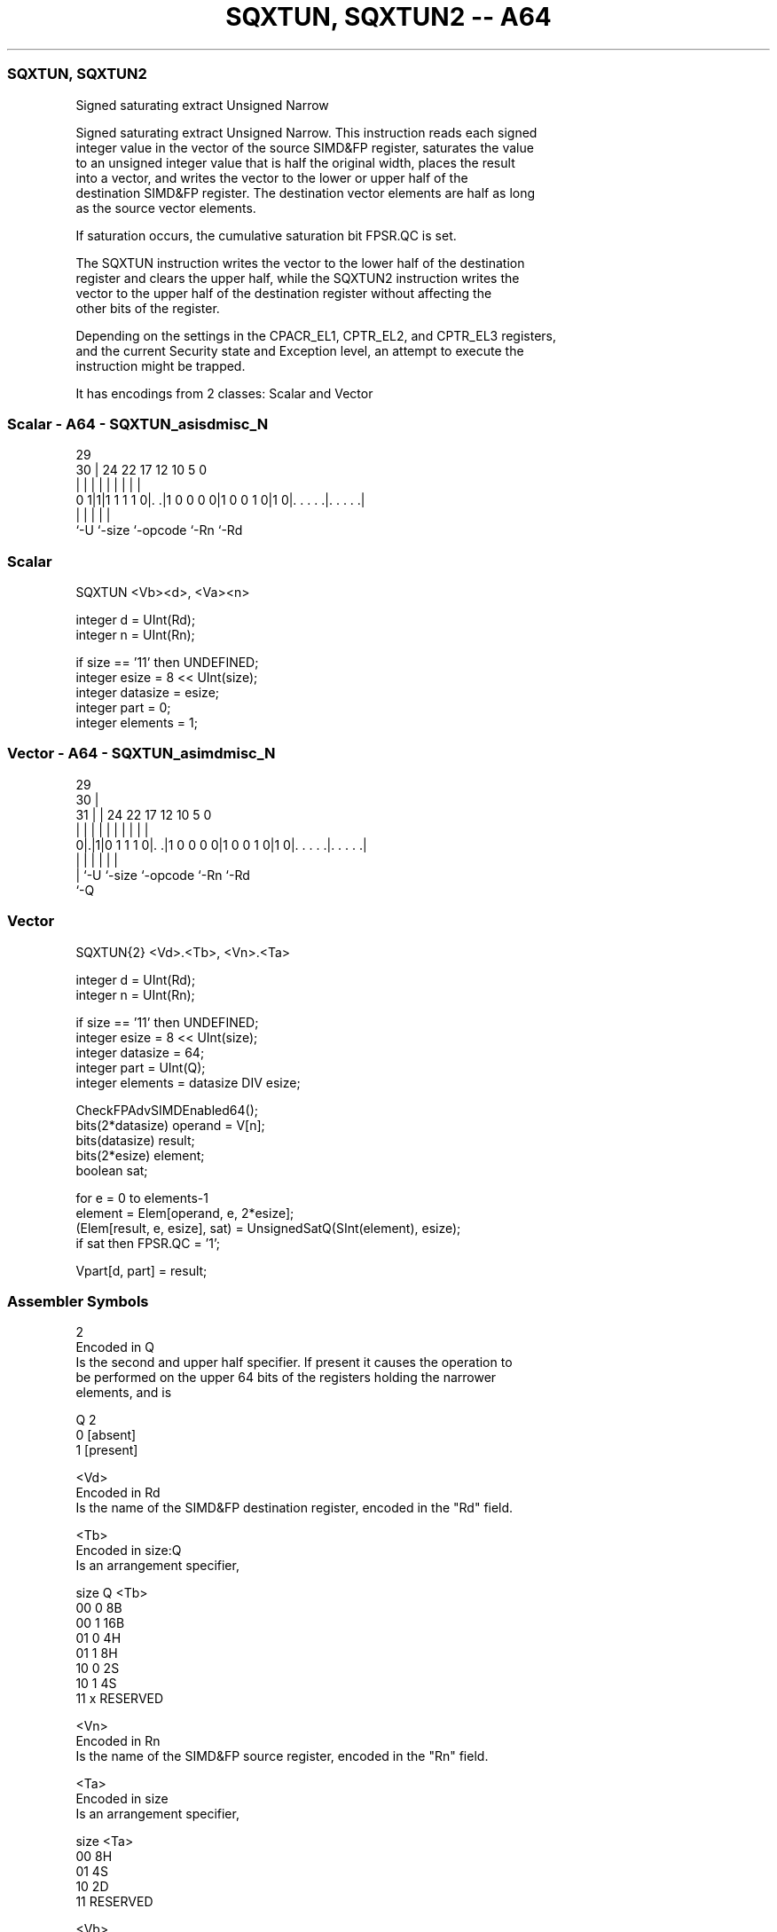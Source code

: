 .nh
.TH "SQXTUN, SQXTUN2 -- A64" "7" " "  "instruction" "advsimd"
.SS SQXTUN, SQXTUN2
 Signed saturating extract Unsigned Narrow

 Signed saturating extract Unsigned Narrow. This instruction reads each signed
 integer value in the vector of the source SIMD&FP register, saturates the value
 to an unsigned integer value that is half the original width, places the result
 into a vector, and writes the vector to the lower or upper half of the
 destination SIMD&FP register. The destination vector elements are half as long
 as the source vector elements.

 If saturation occurs, the cumulative saturation bit FPSR.QC is set.

 The SQXTUN instruction writes the vector to the lower half of the destination
 register and clears the upper half, while the SQXTUN2 instruction writes the
 vector to the upper half of the destination register without affecting the
 other bits of the register.

 Depending on the settings in the CPACR_EL1, CPTR_EL2, and CPTR_EL3 registers,
 and the current Security state and Exception level, an attempt to execute the
 instruction might be trapped.


It has encodings from 2 classes: Scalar and Vector

.SS Scalar - A64 - SQXTUN_asisdmisc_N
 
                                                                   
                                                                   
       29                                                          
     30 |        24  22        17        12  10         5         0
      | |         |   |         |         |   |         |         |
   0 1|1|1 1 1 1 0|. .|1 0 0 0 0|1 0 0 1 0|1 0|. . . . .|. . . . .|
      |           |             |             |         |
      `-U         `-size        `-opcode      `-Rn      `-Rd
  
  
 
.SS Scalar
 
 SQXTUN  <Vb><d>, <Va><n>
 
 integer d = UInt(Rd);
 integer n = UInt(Rn);
 
 if size == '11' then UNDEFINED;
 integer esize = 8 << UInt(size);
 integer datasize = esize;
 integer part = 0;
 integer elements = 1;
.SS Vector - A64 - SQXTUN_asimdmisc_N
 
                                                                   
       29                                                          
     30 |                                                          
   31 | |        24  22        17        12  10         5         0
    | | |         |   |         |         |   |         |         |
   0|.|1|0 1 1 1 0|. .|1 0 0 0 0|1 0 0 1 0|1 0|. . . . .|. . . . .|
    | |           |             |             |         |
    | `-U         `-size        `-opcode      `-Rn      `-Rd
    `-Q
  
  
 
.SS Vector
 
 SQXTUN{2}  <Vd>.<Tb>, <Vn>.<Ta>
 
 integer d = UInt(Rd);
 integer n = UInt(Rn);
 
 if size == '11' then UNDEFINED;
 integer esize = 8 << UInt(size);
 integer datasize = 64;
 integer part = UInt(Q);
 integer elements = datasize DIV esize;
 
 CheckFPAdvSIMDEnabled64();
 bits(2*datasize) operand = V[n];
 bits(datasize) result;
 bits(2*esize) element;
 boolean sat;
 
 for e = 0 to elements-1
     element = Elem[operand, e, 2*esize];
     (Elem[result, e, esize], sat) = UnsignedSatQ(SInt(element), esize);
     if sat then FPSR.QC = '1';
 
 Vpart[d, part] = result;
 

.SS Assembler Symbols

 2
  Encoded in Q
  Is the second and upper half specifier. If present it causes the operation to
  be performed on the upper 64 bits of the registers holding the narrower
  elements, and is

  Q 2         
  0 [absent]  
  1 [present] 

 <Vd>
  Encoded in Rd
  Is the name of the SIMD&FP destination register, encoded in the "Rd" field.

 <Tb>
  Encoded in size:Q
  Is an arrangement specifier,

  size Q <Tb>     
  00   0 8B       
  00   1 16B      
  01   0 4H       
  01   1 8H       
  10   0 2S       
  10   1 4S       
  11   x RESERVED 

 <Vn>
  Encoded in Rn
  Is the name of the SIMD&FP source register, encoded in the "Rn" field.

 <Ta>
  Encoded in size
  Is an arrangement specifier,

  size <Ta>     
  00   8H       
  01   4S       
  10   2D       
  11   RESERVED 

 <Vb>
  Encoded in size
  Is the destination width specifier,

  size <Vb>     
  00   B        
  01   H        
  10   S        
  11   RESERVED 

 <d>
  Encoded in Rd
  Is the number of the SIMD&FP destination register, encoded in the "Rd" field.

 <Va>
  Encoded in size
  Is the source width specifier,

  size <Va>     
  00   H        
  01   S        
  10   D        
  11   RESERVED 

 <n>
  Encoded in Rn
  Is the number of the SIMD&FP source register, encoded in the "Rn" field.



.SS Operation

 CheckFPAdvSIMDEnabled64();
 bits(2*datasize) operand = V[n];
 bits(datasize) result;
 bits(2*esize) element;
 boolean sat;
 
 for e = 0 to elements-1
     element = Elem[operand, e, 2*esize];
     (Elem[result, e, esize], sat) = UnsignedSatQ(SInt(element), esize);
     if sat then FPSR.QC = '1';
 
 Vpart[d, part] = result;

